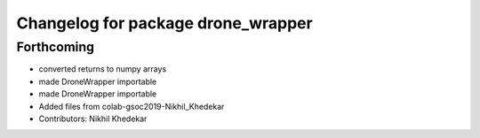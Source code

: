 ^^^^^^^^^^^^^^^^^^^^^^^^^^^^^^^^^^^
Changelog for package drone_wrapper
^^^^^^^^^^^^^^^^^^^^^^^^^^^^^^^^^^^

Forthcoming
-----------
* converted returns to numpy arrays
* made DroneWrapper importable
* made DroneWrapper importable
* Added files from colab-gsoc2019-Nikhil_Khedekar
* Contributors: Nikhil Khedekar

